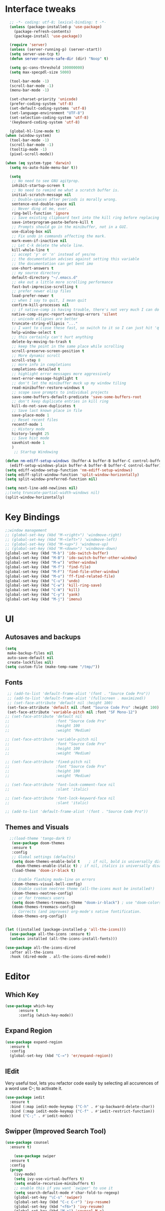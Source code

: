* Interface tweaks
#+begin_src emacs-lisp
	;; -*- coding: utf-8; lexical-binding: t -*-
	(unless (package-installed-p 'use-package)
	  (package-refresh-contents)
	  (package-install 'use-package))

	(require 'server)
	(unless (server-running-p) (server-start))
	(setq server-use-tcp t)
	(defun server-ensure-safe-dir (dir) "Noop" t)

	(setq gc-cons-threshold 100000000)
	(setq max-specpdl-size 5000)

	(tool-bar-mode -1)
	(scroll-bar-mode -1)
	(menu-bar-mode -1)

	(set-charset-priority 'unicode)
	(prefer-coding-system 'utf-8)
	(set-default-coding-systems 'utf-8)
	(set-language-environment "UTF-8")
	(set-selection-coding-system 'utf-8)
	'(keyboard-coding-system 'utf-8)

	(global-hl-line-mode t)
  (when (window-system)
    (tool-bar-mode -1)
    (scroll-bar-mode -1)
    (tooltip-mode -1)
    (pixel-scroll-mode))

  (when (eq system-type 'darwin)
    (setq ns-auto-hide-menu-bar t))

	(setq
	 ;; No need to see GNU agitprop.
	 inhibit-startup-screen t
	 ;; No need to remind me what a scratch buffer is.
	 initial-scratch-message nil
	 ;; Double-spaces after periods is morally wrong.
	 sentence-end-double-space nil
	 ;; Never ding at me, ever.
	 ring-bell-function 'ignore
	 ;; Save existing clipboard text into the kill ring before replacing it.
	 save-interprogram-paste-before-kill t
	 ;; Prompts should go in the minibuffer, not in a GUI.
	 use-dialog-box nil
	 ;; Fix undo in commands affecting the mark.
	 mark-even-if-inactive nil
	 ;; Let C-k delete the whole line.
	 kill-whole-line t
	 ;; accept 'y' or 'n' instead of yes/no
	 ;; the documentation advises against setting this variable
	 ;; the documentation can get bent imo
	 use-short-answers t
	 ;; my source directory
	 default-directory "~/.emacs.d"
	 ;; eke out a little more scrolling performance
	 fast-but-imprecise-scrolling t
	 ;; prefer newer elisp files
	 load-prefer-newer t
	 ;; when I say to quit, I mean quit
	 confirm-kill-processes nil
	 ;; if native-comp is having trouble, there's not very much I can do
	 native-comp-async-report-warnings-errors 'silent
	 ;; unicode ellipses are better
	 truncate-string-ellipsis "..."
	 ;; I want to close these fast, so switch to it so I can just hit 'q'
	 help-window-select t
	 ;; this certainly can't hurt anything
	 delete-by-moving-to-trash t
	 ;; keep the point in the same place while scrolling
	 scroll-preserve-screen-position t
	 ;; More dynamic scroll
	 scroll-step 8
	 ;; more info in completions
	 completions-detailed t
	 ;; highlight error messages more aggressively
	 next-error-message-highlight t
	 ;; don't let the minibuffer muck up my window tiling
	 read-minibuffer-restore-windows t
	 ;; scope save prompts to individual projects
	 save-some-buffers-default-predicate 'save-some-buffers-root
	 ;; don't keep duplicate entries in kill ring
	 kill-do-not-save-duplicates t
	 ;; Save last known place in file
	 save-place-mode 1
	 ;; Reset recent files
	 recentf-mode 1
	 ;; History mode
	 history-lenght 25
	 ;; Save hist mode
	 savehist-mode 1
	 )
      ;; Startup Windowing

  (defun nm-ediff-setup-windows (buffer-A buffer-B buffer-C control-buffer)
    (ediff-setup-windows-plain buffer-A buffer-B buffer-C control-buffer))
  (setq ediff-window-setup-function 'nm-ediff-setup-windows)
  (setq ediff-split-window-function 'split-window-horizontally)
  (setq split-window-preferred-function nil)

  (setq next-line-add-newlines nil)
  ;;(setq truncate-partial-width-windows nil)
  (split-window-horizontally)
  #+end_src
* Key Bindings
#+begin_src emacs-lisp
  ;;window management
  ;; (global-set-key (kbd "M-<right>") 'windmove-right)
  ;; (global-set-key (kbd "M-<left>") 'windmove-left)
  ;; (global-set-key (kbd "M-<up>") 'windmove-up)
  ;; (global-set-key (kbd "M-<down>") 'windmove-down)
  (global-set-key (kbd "M-b") 'ido-switch-buffer)
  (global-set-key (kbd "M-B") 'ido-switch-buffer-other-window)
  (global-set-key (kbd "M-w") 'other-window)
  (global-set-key (kbd "M-f") 'find-file)
  (global-set-key (kbd "M-F") 'find-file-other-window)
  (global-set-key (kbd "M-o") 'ff-find-related-file)
  (global-set-key (kbd "C-u") 'undo)
  (global-set-key (kbd "C-w") 'kill-ring-save)
  (global-set-key (kbd "C-W") 'kill)
  (global-set-key (kbd "C-y") 'yank)
  (global-set-key (kbd "M-j") 'imenu)
    #+end_src

* UI
** Autosaves and backups
#+begin_src emacs-lisp
  (setq
   make-backup-files nil
   auto-save-default nil
   create-lockfiles nil)
  (setq custom-file (make-temp-name "/tmp/"))
#+end_src
** Fonts
#+BEGIN_SRC emacs-lisp
   ;; (add-to-list 'default-frame-alist '(font . "Source Code Pro"))
   ;; (add-to-list 'default-frame-alist '(fullscreen . maximized))
   ;; (set-face-attribute 'default nil :height 100)
   (set-face-attribute 'default nil :font "Source Code Pro" :height 100)
   (set-face-attribute 'variable-pitch nil :font "SF Mono-12")
  ;; (set-face-attribute 'default nil
  ;;                     :font "Source Code Pro"
  ;;                     :height 100
  ;;                     :weight 'Medium)

  ;; (set-face-attribute 'variable-pitch nil
  ;;                     :font "Source Code Pro"
  ;;                     :height 100
  ;;                     :weight 'Medium)

  ;; (set-face-attribute 'fixed-pitch nil
  ;;                     :font "Source Code Pro"
  ;;                     :height 100
  ;;                     :weight 'Medium)

  ;; (set-face-attribute 'font-lock-comment-face nil
  ;;                     :slant 'italic)
  
  ;; (set-face-attribute 'font-lock-keyword-face nil
  ;;                     :slant 'italic)

  ;; (add-to-list 'default-frame-alist '(font . "Source Code Pro"))
 #+END_SRC

** Themes and Visuals
#+begin_src emacs-lisp
    ;;(load-theme 'tango-dark t)
     (use-package doom-themes
     :ensure t
     :config
     ;; Global settings (defaults)
     (setq doom-themes-enable-bold t    ; if nil, bold is universally disabled
	   doom-themes-enable-italic t) ; if nil, italics is universally disabled
     (load-theme 'doom-ir-black t)

     ;; Enable flashing mode-line on errors
     (doom-themes-visual-bell-config)
     ;; Enable custom neotree theme (all-the-icons must be installed!)
     (doom-themes-neotree-config)
     ;; or for treemacs users
     (setq doom-themes-treemacs-theme "doom-ir-black") ; use "doom-colors" for less minimal icon theme
     (doom-themes-treemacs-config)
     ;; Corrects (and improves) org-mode's native fontification.
     (doom-themes-org-config))


  (let ((installed (package-installed-p 'all-the-icons)))
    (use-package all-the-icons :ensure t)
    (unless installed (all-the-icons-install-fonts)))

  (use-package all-the-icons-dired
    :after all-the-icons
    :hook (dired-mode . all-the-icons-dired-mode))
  #+end_src

* Editor
** Which Key
#+begin_src emacs-lisp
(use-package which-key
      :ensure t
      :config (which-key-mode))
#+end_src

** Expand Region
#+begin_src emacs-lisp
  (use-package expand-region
    :ensure t
    :config
    (global-set-key (kbd "C-=") 'er/expand-region))
#+end_src
** IEdit
Very useful tool, lets you refactor code easily by selecting all accurences of a word
use C-; to activate it.
#+begin_src emacs-lisp
  (use-package iedit
    :ensure t
    :bind (:map iedit-mode-keymap ("C-h" . #'sp-backward-delete-char))
    :bind (:map iedit-mode-keymap ("C-f" . #'iedit-restrict-function))
    :bind ("C-;" . #'iedit-mode))
#+end_src
** Swipper (Improved Search Tool)
#+begin_src emacs-lisp
  (use-package counsel
	:ensure t)

      (use-package swiper
	:ensure t
	:config
	(progn
	  (ivy-mode)
	  (setq ivy-use-virtual-buffers t)
	  (setq enable-recursive-minibuffers t)
	  ;; enable this if you want `swiper' to use it
	  (setq search-default-mode #'char-fold-to-regexp)
	  (global-set-key "\C-s" 'swiper)
	  (global-set-key (kbd "C-c C-r") 'ivy-resume)
	  (global-set-key (kbd "<f6>") 'ivy-resume)
	  (global-set-key (kbd "M-x") 'counsel-M-x)
	  (global-set-key (kbd "C-x C-f") 'counsel-find-file)
	  (global-set-key (kbd "<f1> f") 'counsel-describe-function)
	  (global-set-key (kbd "<f1> v") 'counsel-describe-variable)
	  (global-set-key (kbd "<f1> o") 'counsel-describe-symbol)
	  (global-set-key (kbd "<f1> l") 'counsel-find-library)
	  (global-set-key (kbd "<f2> i") 'counsel-info-lookup-symbol)
	  (global-set-key (kbd "<f2> u") 'counsel-unicode-char)
	  (global-set-key (kbd "C-c g") 'counsel-git)
	  (global-set-key (kbd "C-c j") 'counsel-git-grep)
	  (global-set-key (kbd "C-c k") 'counsel-ag)
	  (global-set-key (kbd "C-x l") 'counsel-locate)
	  (global-set-key (kbd "C-S-o") 'counsel-rhythmbox)
	  (define-key minibuffer-local-map (kbd "C-r") 'counsel-minibuffer-history)
	  ))
#+end_src

** Yasnippet
- Used for using snippets for for loops, main declarations etc
#+begin_src emacs-lisp
    (use-package yasnippet
      :ensure t
      :config
      (setq yas-snippet-dir '(~/.emacs.d/plugins/yasnippet))
      (yas-global-mode 1))
#+end_src

** Better Matching funcs
#+begin_src emacs-lisp
   ;; better matching for finding buffers
  (setq ido-enable-flex-matching t)
  (setq ido-everywhere t)
  (ido-mode 1)
  (defalias 'list-buffers 'ibuffer)
#+end_src

** Smartparens
#+BEGIN_SRC emacs-lispTODO
  (use-package smartparens
    :ensure t
    :config
    (use-package smartparens-config))
#+END_SRC

* Coding
** Basic hooks
#+begin_src emacs-lisp
  (add-hook 'prog-mode-hook
	    (lambda () (interactive)
	      (setq show-trailing-whitespace 1)))
#+end_src
** Configuring modes for extensions 
#+begin_src emacs-lisp
  ;;Add extensions
  (setq auto-mode-alist
	(append
	 '(("\\.cpp$"   . c++-mode)
	  ("\\.hpp$"    . c++-mode)
	  ("\\.c$"      . c++-mode)
	  ("\\.h$"      . c++-mode)
	  ("\\.inl$"    . c++-mode)
	  ("\\.hpp$"    . c++-mode)
	  ("\\.txt$"    . indented-text-mode)
	  ("\\.lua$"    . lua-mode))
	 auto-mode-alist))
#+end_src
** C++ Mode
#+begin_src emacs-lisp
  (require 'cc-mode)
  (defconst ry-c-style
   '((c-electric-pound-behavior . nil)
    (c-tab-always-indent       . t)
    (c-hanging-braces-alist    . ((class-open)
				     (class-close)
				     (defun-open)
				     (defun-close)
				     (inline-open)
				     (inline-close)
				     (brace-list-open)
				     (brace-list-close)
				     (brace-list-intro)
				     (brace-list-entry)
				     (block-open)
				     (block-close)
				     (substatement-open)
				     (state-case-open)
				     (class-open)))
     (c-hanging-colons-alist    . ((inher-intro)
				  (case-label)
				  (label)
				  (access-label)
				  (access-key)
				  (member-init-intro)))
     (c-cleanup-list            . (scope-operator
				  list-close-comma
				  defun-close-semi))
     (c-offsets-alist           . ((arglist-close         . c-lineup-arglist)
				  (label                 . -4)
				  (access-label          . -4)
				  (substatement-open     . 0)
				  (statement-case-intro  . 0)
				  (statement-case-open   . 4)
				  (statement-block-intro . c-lineup-for)
				  (block-open            . c-lineup-assignments)
				  (statement-cont        . (c-lineup-assignments 4))
				  (inexpr-class          . c-lineup-arglist-intro-after-paren)
				  (case-label            . 4)
				  (block-open            . 0)
				  (inline-open           . 0)
				  (innamespace           . 0)
				  (topmost-intro-cont    . 0) ; recently changed
				  (knr-argdecl-intro     . -4)
				  (brace-entry-open      . c-lineup-assignments)
				  (brace-list-open       . (c-lineup-arglist-intro-after-paren c-lineup-assignments))
				  (brace-list-open       . (c-lineup-assignments 0))
				  (brace-list-open	 . 0)
				  (brace-list-intro      . 4)
				  (brace-list-entry      . 0)
				  (brace-list-close      . 0)))
	  (c-echo-syntactic-information-p . t))
	  "ry-c-style")

  (defun ry-c-style-hook-notabs ()
    (c-add-style "ryc" ry-c-style t)
    (setq tab-width 4)
    (c-set-offset 'innamespace 0)
    (c-toggle-auto-hungry-state 1)
    (setq c-hanging-semi&comma-criteria '((lambda () 'stop)))
    (setq electric-pair-inhibit-predicate
	  (lambda (c)
	    (if (char-equal c ?\') t (electric-pair-default-inhibit c))))
    ;;(sp-pair "'" nil :actions :rem)
    ;;(setq sp-highlight-pair-overlay nil)
    (defadvice align-regexp (around align-regexp-with-spaces activate)
      (let ((indent-tabs-mode nil))
	ad-do-it)))

  (defun psj-c-style-gl ()
    (setq indent-tabs-mode 'only)
    (defadvice align-regexp (around align-regexp-with-spaces activate)
      (let ((indent-tabs-mode nil))
	ad-do-it)))

  (defun my-move-function-up ()
    "Move current function up."
    (interactive)
    (save-excursion
      (c-mark-function)
      (let ((fun-beg (point))
	    (fun-end (mark)))
	(transpose-regions (progn
			     (c-beginning-of-defun 1)
			     (point))
			   (progn
			     (c-end-of-defun 1)
			     (point))
			   fun-beg fun-end))))

  (defun my-move-function-down ()
    "Move current function down."
    (interactive)
    (save-excursion
      (c-mark-function)
      (let ((fun-beg (point))
	    (fun-end (mark)))
	(transpose-regions fun-beg fun-end
			   (progn
			     (c-beginning-of-defun -1)
			     (point))
			   (progn
			     (c-end-of-defun 1)
			     (point))))))


  (add-hook 'c-mode-common-hook 'ry-c-style-hook-notabs)
  (add-hook 'c-mode-common-hook 'psj-c-style-gl)
  (add-hook 'c-mode-hook 'display-line-numbers-mode)
  (add-hook 'c++-mode-hook 'display-line-numbers-mode)
  ;;(add-hook 'c-mode-common-hook #'rainbow-delimiters-mode)
  ;;Disable word wrapping
  (add-hook 'c-mode-common-hook 'toggle-truncate-lines nil)
#+end_src
* Org Mode
#+begin_src emacs-lisp
  (setq org-support-shift-select t)
  (require 'org-tempo)
  (use-package org
    :hook ((org-mode . visual-line-mode) (org-mode . pt/org-mode-hook))
    :hook ((org-src-mode . display-line-numbers-mode)
	   (org-src-mode . pt/disable-elisp-checking))
    :bind (("C-c o c" . org-capture)
	   ("C-c o a" . org-agenda)
	   ("C-c o A" . consult-org-agenda)
	   :map org-mode-map
	   ("M-<left>" . nil)
	   ("M-<right>" . nil)
	   ("C-c c" . #'org-mode-insert-code)
	   ("C-c a f" . #'org-shifttab)
	   ("C-c a S" . #'zero-width))
    :custom
    (org-adapt-indentation nil)
    (org-directory "~/txt")
    (org-special-ctrl-a/e t)

    (org-default-notes-file (concat org-directory "/notes.org"))
    (org-return-follows-link t)
    (org-src-ask-before-returning-to-edit-buffer nil "org-src is kinda needy out of the box")
    (org-src-window-setup 'current-window)
    (org-agenda-files (list (concat org-directory "/todo.org")))
    (org-pretty-entities t)

    :config
    (defun pt/org-mode-hook ())
    (defun make-inserter (c) '(lambda () (interactive) (insert-char c)))
    (defun zero-width () (interactive) (insert "​"))

    (defun pt/disable-elisp-checking ()
      (flymake-mode nil))
    (defun org-mode-insert-code ()
      "Like markdown-insert-code, but for org instead."
      (interactive)
      (org-emphasize ?~)))

  (use-package org-modern
    :ensure t
    :config (global-org-modern-mode)
    :custom (org-modern-variable-pitch nil))

  (use-package org-superstar
    :ensure t
    :hook (org-mode . org-superstar-mode)
    :config (org-superstar-configure-like-org-bullets))

  (setq org-src-tab-acts-natively t)
      #+end_src

